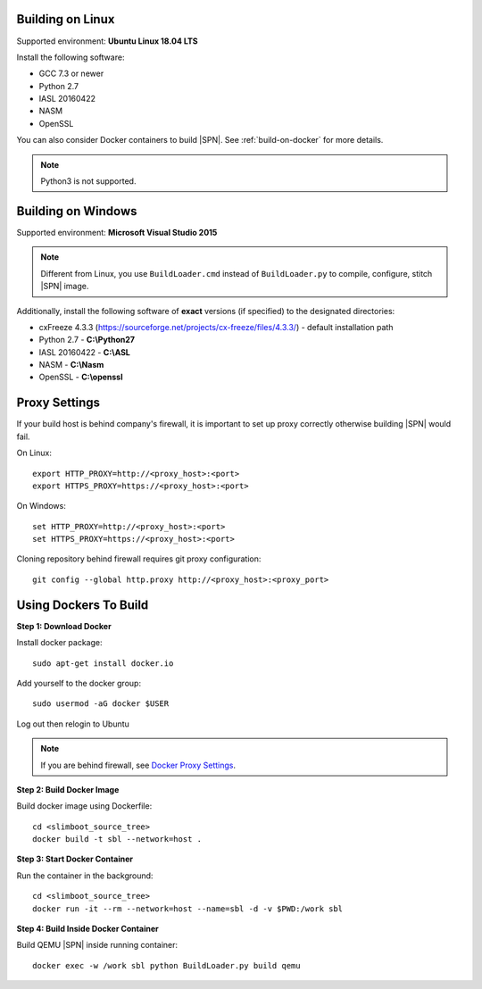 .. _running-on-linux:

Building on Linux
---------------------

Supported environment: **Ubuntu Linux 18.04 LTS**

Install the following software:

* GCC 7.3 or newer
* Python 2.7
* IASL 20160422
* NASM
* OpenSSL

You can also consider Docker containers to build |SPN|. See :ref:`build-on-docker` for more details.


.. note:: Python3 is not supported.



.. _running-on-windows:

Building on Windows
---------------------

Supported environment: **Microsoft Visual Studio 2015**

.. note:: Different from Linux, you use ``BuildLoader.cmd`` instead of ``BuildLoader.py`` to compile, configure, stitch |SPN| image.

Additionally, install the following software of **exact** versions (if specified) to the designated directories:

* cxFreeze 4.3.3 (https://sourceforge.net/projects/cx-freeze/files/4.3.3/) - default installation path
* Python 2.7 - **C:\\Python27**
* IASL 20160422 - **C:\\ASL**
* NASM - **C:\\Nasm**
* OpenSSL - **C:\\openssl**


.. _proxy-settings:

Proxy Settings
----------------------------------------------------

If your build host is behind company's firewall, it is important to set up proxy correctly otherwise building |SPN| would fail.

On Linux::

    export HTTP_PROXY=http://<proxy_host>:<port>
    export HTTPS_PROXY=https://<proxy_host>:<port>

On Windows::

    set HTTP_PROXY=http://<proxy_host>:<port>
    set HTTPS_PROXY=https://<proxy_host>:<port>

Cloning repository behind firewall requires git proxy configuration::

    git config --global http.proxy http://<proxy_host>:<proxy_port>


.. _build-on-docker:

Using Dockers To Build
--------------------------

**Step 1: Download Docker**

Install docker package::

  sudo apt-get install docker.io

Add yourself to the docker group::

  sudo usermod -aG docker $USER

Log out then relogin to Ubuntu


.. note:: If you are behind firewall, see `Docker Proxy Settings <https://docs.docker.com/config/daemon/systemd/#httphttps-proxy>`_.


**Step 2: Build Docker Image**

Build docker image using Dockerfile::

  cd <slimboot_source_tree>
  docker build -t sbl --network=host .

**Step 3: Start Docker Container**

Run the container in the background::

  cd <slimboot_source_tree>
  docker run -it --rm --network=host --name=sbl -d -v $PWD:/work sbl


**Step 4: Build Inside Docker Container**

Build QEMU |SPN| inside running container::

  docker exec -w /work sbl python BuildLoader.py build qemu

